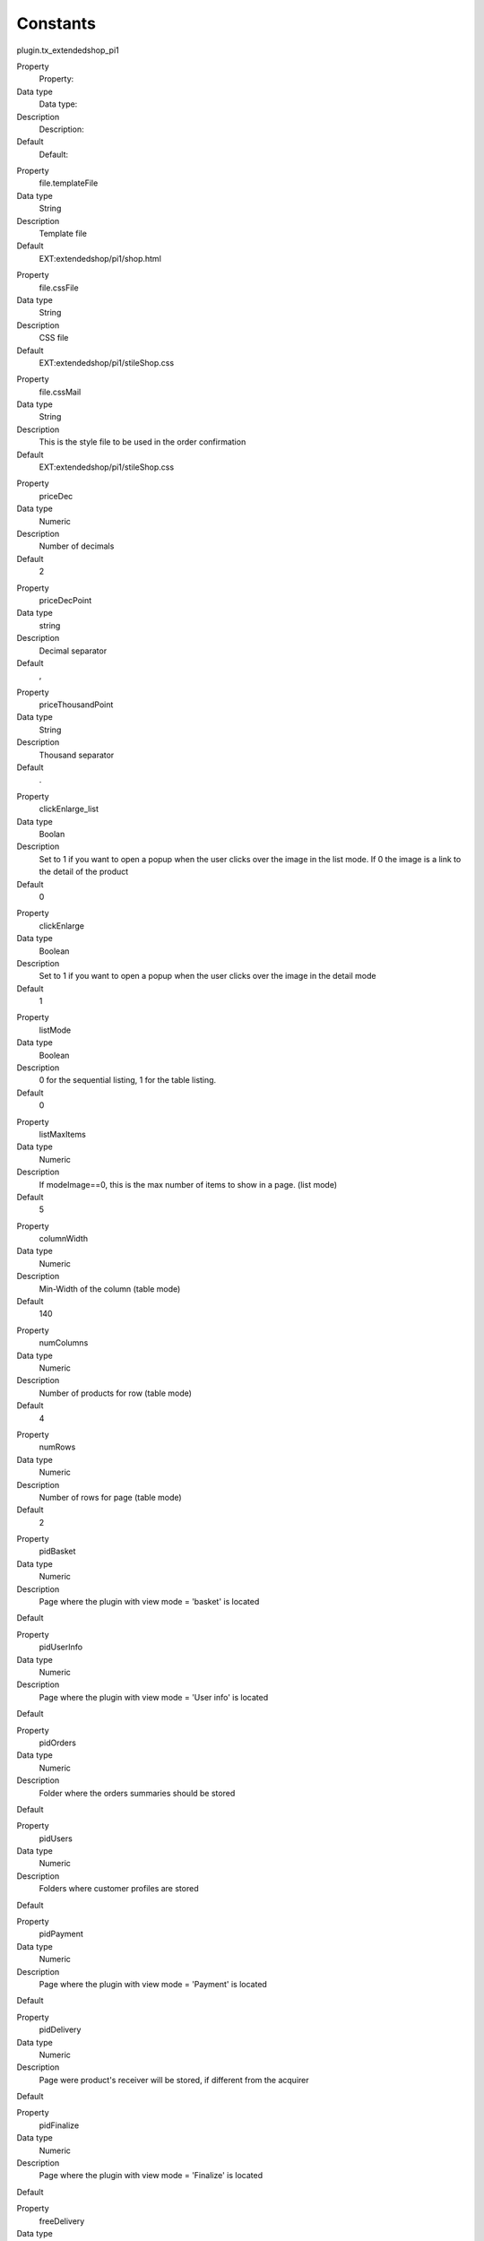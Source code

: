 ﻿

.. ==================================================
.. FOR YOUR INFORMATION
.. --------------------------------------------------
.. -*- coding: utf-8 -*- with BOM.

.. ==================================================
.. DEFINE SOME TEXTROLES
.. --------------------------------------------------
.. role::   underline
.. role::   typoscript(code)
.. role::   ts(typoscript)
   :class:  typoscript
.. role::   php(code)


Constants
^^^^^^^^^

plugin.tx\_extendedshop\_pi1

.. ### BEGIN~OF~TABLE ###

.. container:: table-row

   Property
         Property:
   
   Data type
         Data type:
   
   Description
         Description:
   
   Default
         Default:


.. container:: table-row

   Property
         file.templateFile
   
   Data type
         String
   
   Description
         Template file
   
   Default
         EXT:extendedshop/pi1/shop.html


.. container:: table-row

   Property
         file.cssFile
   
   Data type
         String
   
   Description
         CSS file
   
   Default
         EXT:extendedshop/pi1/stileShop.css


.. container:: table-row

   Property
         file.cssMail
   
   Data type
         String
   
   Description
         This is the style file to be used in the order confirmation
   
   Default
         EXT:extendedshop/pi1/stileShop.css


.. container:: table-row

   Property
         priceDec
   
   Data type
         Numeric
   
   Description
         Number of decimals
   
   Default
         2


.. container:: table-row

   Property
         priceDecPoint
   
   Data type
         string
   
   Description
         Decimal separator
   
   Default
         ,


.. container:: table-row

   Property
         priceThousandPoint
   
   Data type
         String
   
   Description
         Thousand separator
   
   Default
         .


.. container:: table-row

   Property
         clickEnlarge\_list
   
   Data type
         Boolan
   
   Description
         Set to 1 if you want to open a popup when the user clicks over the
         image in the list mode. If 0 the image is a link to the detail of the
         product
   
   Default
         0


.. container:: table-row

   Property
         clickEnlarge
   
   Data type
         Boolean
   
   Description
         Set to 1 if you want to open a popup when the user clicks over the
         image in the detail mode
   
   Default
         1


.. container:: table-row

   Property
         listMode
   
   Data type
         Boolean
   
   Description
         0 for the sequential listing, 1 for the table listing.
   
   Default
         0


.. container:: table-row

   Property
         listMaxItems
   
   Data type
         Numeric
   
   Description
         If modeImage==0, this is the max number of items to show in a page.
         (list mode)
   
   Default
         5


.. container:: table-row

   Property
         columnWidth
   
   Data type
         Numeric
   
   Description
         Min-Width of the column (table mode)
   
   Default
         140


.. container:: table-row

   Property
         numColumns
   
   Data type
         Numeric
   
   Description
         Number of products for row (table mode)
   
   Default
         4


.. container:: table-row

   Property
         numRows
   
   Data type
         Numeric
   
   Description
         Number of rows for page (table mode)
   
   Default
         2


.. container:: table-row

   Property
         pidBasket
   
   Data type
         Numeric
   
   Description
         Page where the plugin with view mode = 'basket' is located
   
   Default


.. container:: table-row

   Property
         pidUserInfo
   
   Data type
         Numeric
   
   Description
         Page where the plugin with view mode = 'User info' is located
   
   Default


.. container:: table-row

   Property
         pidOrders
   
   Data type
         Numeric
   
   Description
         Folder where the orders summaries should be stored
   
   Default


.. container:: table-row

   Property
         pidUsers
   
   Data type
         Numeric
   
   Description
         Folders where customer profiles are stored
   
   Default


.. container:: table-row

   Property
         pidPayment
   
   Data type
         Numeric
   
   Description
         Page where the plugin with view mode = 'Payment' is located
   
   Default


.. container:: table-row

   Property
         pidDelivery
   
   Data type
         Numeric
   
   Description
         Page were product's receiver will be stored, if different from the
         acquirer
   
   Default


.. container:: table-row

   Property
         pidFinalize
   
   Data type
         Numeric
   
   Description
         Page where the plugin with view mode = 'Finalize' is located
   
   Default


.. container:: table-row

   Property
         freeDelivery
   
   Data type
         Numeric
   
   Description
         Min amount for a free delivery.
   
   Default
         55,00


.. container:: table-row

   Property
         pidProductPage
   
   Data type
         Numeric
   
   Description
         Page where the plugin with view mode = 'Product Page' is located
   
   Default


.. container:: table-row

   Property
         minAmount
   
   Data type
         Numeric
   
   Description
         Min amount for an order.
   
   Default
         0,00


.. container:: table-row

   Property
         pidCategoryPage
   
   Data type
         Numeric
   
   Description
         Page where the plugin with view mode = 'Category Page' is located
   
   Default


.. container:: table-row

   Property
         fromEmail
   
   Data type
         String
   
   Description
         Email of the sender of the order confirmation
   
   Default
         `MyShop@mySite.com <mailto:MyShop@mySite.com>`_


.. container:: table-row

   Property
         fromName
   
   Data type
         String
   
   Description
         Name of the sender of the order confirmation
   
   Default
         MyShop


.. container:: table-row

   Property
         pidSupplierPage
   
   Data type
         Numeric
   
   Description
         Page where the plugin with view mode = 'Supplier Page' is located
   
   Default


.. container:: table-row

   Property
         bccEmail
   
   Data type
         String
   
   Description
         Receive a copy of the order confirmation
   
   Default
         `MyShop@mySite.com <mailto:MyShop@mySite.com>`_


.. container:: table-row

   Property
         group\_customer
   
   Data type
         Numeric
   
   Description
         uid of the group for new customers
   
   Default
         1


.. container:: table-row

   Property
         ordersForPage
   
   Data type
         Numeric
   
   Description
         number of orders in a single page in the ORDERSINFO mode
   
   Default
         5


.. container:: table-row

   Property
         enable\_instock\_management
   
   Data type
         Boolean
   
   Description
         Set to 1 if you want to enable the stock management.
   
   Default
         0


.. container:: table-row

   Property
         insertProduct\_nextPage
   
   Data type
         Boolean
   
   Description
         Set to 0 if you want to go to the basket after the product insertion,
         set to 1 if you want to remain in the same page after the insertion of
         the product.
   
   Default
         0


.. container:: table-row

   Property
         orderCode
   
   Data type
         String
   
   Description
         string to prepend to the order number
   
   Default
         Order\_


.. container:: table-row

   Property
         enableStaticInfoTable
   
   Data type
         Boolean
   
   Description
         Set to 0 if you want want to mantain the old management, set to 1 if
         you want to menage shipping with static\_info\_table.
   
   Default
         0


.. container:: table-row

   Property
         enableUserManagement
   
   Data type
         Boolean
   
   Description
         Set to 0 if you want want to mantain the old management, set to 1 if
         you want to manage users with external extensions.
   
   Default
         0


.. container:: table-row

   Property
         resellersGroupID
   
   Data type
         Numeric
   
   Description
         Indicate the resellers ID group for a different price management for
         resellers
   
   Default


.. container:: table-row

   Property
         allert\_instock\_management
   
   Data type
         Numeric
   
   Description
         Under the quantity the system will advice by mail for the critical
         quantity
   
   Default


.. container:: table-row

   Property
         hideNoTax
   
   Data type
         Boolean
   
   Description
         Set to 1 if you want want hide the NoTax price for non-business
         customers.
   
   Default


.. container:: table-row

   Property
         wrapPriceB
   
   Data type
         wrap
   
   Description
         defines how to wrap the NoTax price.
   
   Default
         ( \| )


.. container:: table-row

   Property
         taxPercent
   
   Data type
         Numeric
   
   Description
         Percentage of tax applied to the price.
   
   Default
         20


.. container:: table-row

   Property
         disableVATUserCheck
   
   Data type
         Boolean
   
   Description
         Disable Italian VAT management: set it to 0 to enable custom Italian
         VAT management
   
   Default
         1


.. container:: table-row

   Property
         wrapWarnings
   
   Data type
         wrap
   
   Description
         Wrapper for warnings in basket and minibasket
   
   Default
         <p>\|</p>


.. container:: table-row

   Property
         taxMode
   
   Data type
         Boolean
   
   Description
         Tax Mode: Set to 1 if you want to insert price tax esclusive.
   
   Default
         0


.. container:: table-row

   Property
         debug
   
   Data type
         Boolean
   
   Description
         Debug Mode: Set to 1 if you want to view debug output.
   
   Default
         0


.. container:: table-row

   Property
         showOriginalPrice
   
   Data type
         Boolean
   
   Description
         Show original price: Set to 1 if you want to view the original price
         if a user or usergroup have a discount.
   
   Default
         0


.. ###### END~OF~TABLE ######

